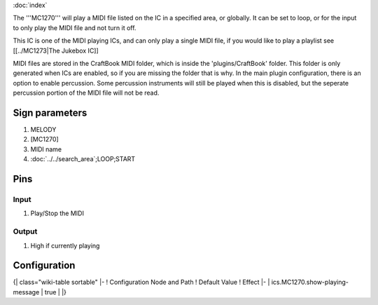 :doc:`index`

The '''MC1270''' will play a MIDI file listed on the IC in a specified area, or globally. It can be set to loop, or for the input to only play the MIDI file and not turn it off.

This IC is one of the MIDI playing ICs, and can only play a single MIDI file, if you would like to play a playlist see [[../MC1273|The Jukebox IC]]

MIDI files are stored in the CraftBook MIDI folder, which is inside the 'plugins/CraftBook' folder. This folder is only generated when ICs are enabled, so if you are missing the folder that is why.
In the main plugin configuration, there is an option to enable percussion. Some percussion instruments will still be played when this is disabled, but the seperate percussion portion of the MIDI file will not be read.

Sign parameters
===============

#. MELODY
#. [MC1270]
#. MIDI name
#. :doc:`../../search_area`;LOOP;START

Pins
====

Input
-----

#. Play/Stop the MIDI

Output
------

#. High if currently playing

Configuration
=============

{| class="wiki-table sortable"
|-
! Configuration Node and Path
! Default Value
! Effect
|-
| ics.MC1270.show-playing-message
| true
| 
|}

